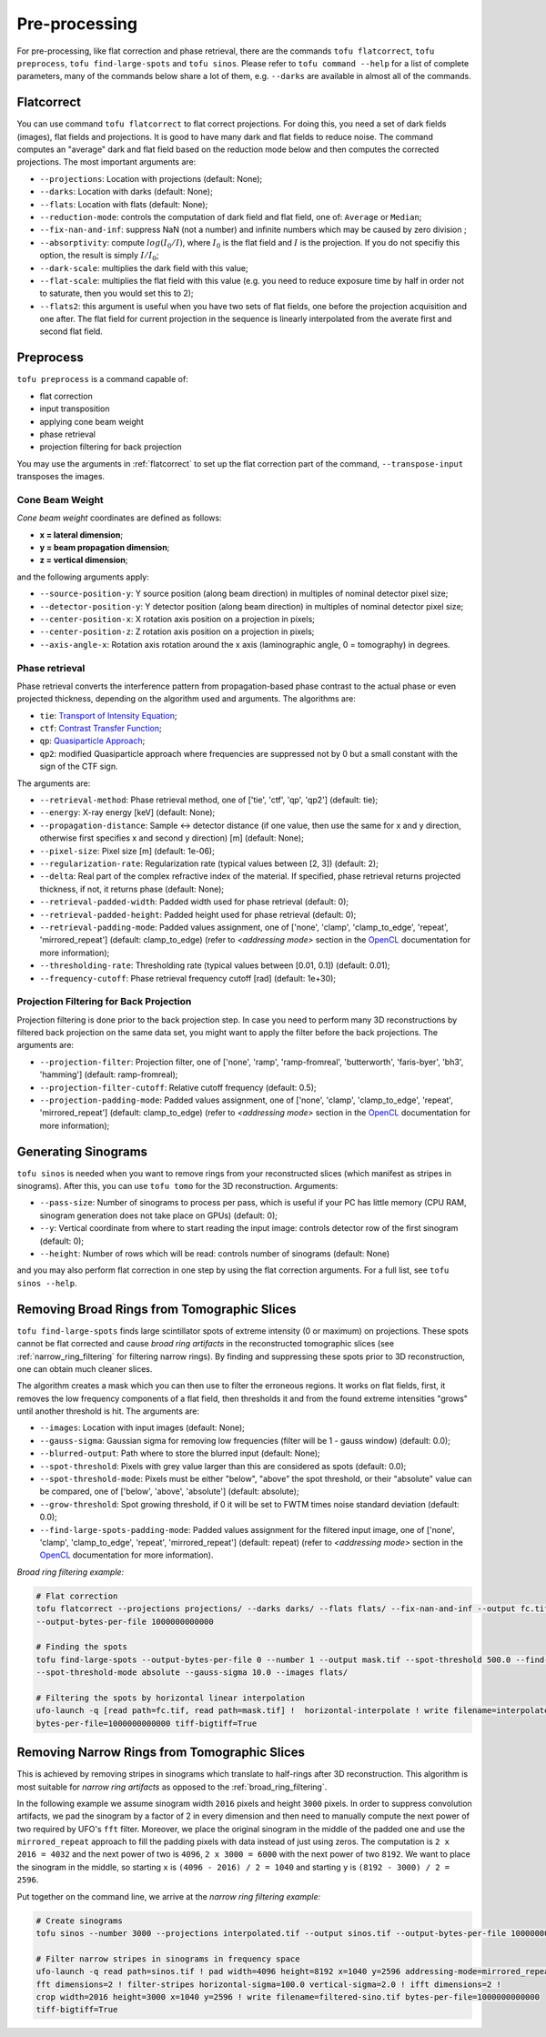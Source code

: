 Pre-processing
==============

For pre-processing, like flat correction and phase retrieval, there are the
commands ``tofu flatcorrect``, ``tofu preprocess``, ``tofu find-large-spots``
and ``tofu sinos``. Please refer to ``tofu command --help`` for a list of
complete parameters, many of the commands below share a lot of them, e.g.
``--darks`` are available in almost all of the commands.


.. _flatcorrect:

Flatcorrect
-----------

You can use command ``tofu flatcorrect`` to flat correct projections. For doing
this, you need a set of dark fields (images), flat fields and projections. It is
good to have many dark and flat fields to reduce noise. The command computes an
"average" dark and flat field based on the reduction mode below and then
computes the corrected projections. The most important arguments are:

- ``--projections``: Location with projections (default: None);
- ``--darks``: Location with darks (default: None);
- ``--flats``: Location with flats (default: None);
- ``--reduction-mode``: controls the computation of dark field and flat field,
  one of: ``Average`` or ``Median``;
- ``--fix-nan-and-inf``: suppress NaN (not a number) and infinite numbers which may be caused by zero
  division ;
- ``--absorptivity``: compute :math:`log (I_0 / I)`, where :math:`I_0` is the
  flat field and :math:`I` is the projection. If you do not specifiy this
  option, the result is simply :math:`I / I_0`;
- ``--dark-scale``: multiplies the dark field with this value;
- ``--flat-scale``: multiplies the flat field with this value (e.g. you need to
  reduce exposure time by half in order not to saturate, then you would set this
  to 2);
- ``--flats2``: this argument is useful when you have two sets of flat fields,
  one before the projection acquisition and one after. The flat field for
  current projection in the sequence is linearly interpolated from the averate
  first and second flat field.


Preprocess
----------

``tofu preprocess`` is a command capable of:

- flat correction
- input transposition
- applying cone beam weight
- phase retrieval
- projection filtering for back projection

You may use the arguments in :ref:`flatcorrect` to set up the flat correction
part of the command, ``--transpose-input`` transposes the images.


Cone Beam Weight
~~~~~~~~~~~~~~~~

*Cone beam weight* coordinates are defined as follows:

- **x = lateral dimension**;
- **y = beam propagation dimension**;
- **z = vertical dimension**;

and the following arguments apply:

- ``--source-position-y``: Y source position (along beam direction) in multiples
  of nominal detector pixel size;
- ``--detector-position-y``: Y detector position (along beam direction) in
  multiples of nominal detector pixel size;
- ``--center-position-x``: X rotation axis position on a projection in pixels;
- ``--center-position-z``: Z rotation axis position on a projection in pixels;
- ``--axis-angle-x``: Rotation axis rotation around the x axis (laminographic
  angle, 0 = tomography) in degrees.


Phase retrieval
~~~~~~~~~~~~~~~

Phase retrieval converts the interference pattern from propagation-based phase
contrast to the actual phase or even projected thickness, depending on the
algorithm used and arguments. The algorithms are:

- ``tie``: `Transport of Intensity Equation <https://doi.org/10.1046/j.1365-2818.2002.01010.x>`_;
- ``ctf``: `Contrast Transfer Function <https://en.wikipedia.org/wiki/Contrast_transfer_function>`_;
- ``qp``: `Quasiparticle Approach <https://doi.org/10.1364/OE.19.012066>`_;
- ``qp2``: modified Quasiparticle approach where frequencies are suppressed not
  by 0 but a small constant with the sign of the CTF sign.

The arguments are:

.. The followint list generated with:
.. from tofu.config import SECTIONS
.. sec = SECTIONS['retrieve-phase']
.. for k, params in sec.items():
..     choice_str = ''
..     default_str = ''
..     if 'choices' in params:
..         choice_str = f', one of {params["choices"]}'
..     if 'default' in params:
..         default_str = f' (default: {params["default"]})'
..     print(f'- ``--{k}``: {params["help"]}{choice_str}{default_str};')

- ``--retrieval-method``: Phase retrieval method, one of ['tie', 'ctf', 'qp',
  'qp2'] (default: tie);
- ``--energy``: X-ray energy [keV] (default: None);
- ``--propagation-distance``: Sample <-> detector distance (if one value, then use
  the same for x and y direction, otherwise first specifies x and second y
  direction) [m] (default: None);
- ``--pixel-size``: Pixel size [m] (default: 1e-06);
- ``--regularization-rate``: Regularization rate (typical values between [2, 3])
  (default: 2);
- ``--delta``: Real part of the complex refractive index of the material. If
  specified, phase retrieval returns projected thickness, if not, it returns
  phase (default: None);
- ``--retrieval-padded-width``: Padded width used for phase retrieval (default: 0);
- ``--retrieval-padded-height``: Padded height used for phase retrieval (default: 0);
- ``--retrieval-padding-mode``: Padded values assignment, one of ['none', 'clamp',
  'clamp_to_edge', 'repeat', 'mirrored_repeat'] (default: clamp_to_edge) (refer
  to *<addressing mode>* section in the `OpenCL
  <https://man.opencl.org/sampler_t.html>`_ documentation for more information);
- ``--thresholding-rate``: Thresholding rate (typical values between [0.01, 0.1]) (default: 0.01);
- ``--frequency-cutoff``: Phase retrieval frequency cutoff [rad] (default: 1e+30);


Projection Filtering for Back Projection
~~~~~~~~~~~~~~~~~~~~~~~~~~~~~~~~~~~~~~~~

Projection filtering is done prior to the back projection step. In case you need
to perform many 3D reconstructions by filtered back projection on the same data
set, you might want to apply the filter before the back projections. The
arguments are:

- ``--projection-filter``: Projection filter, one of ['none', 'ramp',
  'ramp-fromreal', 'butterworth', 'faris-byer', 'bh3', 'hamming'] (default:
  ramp-fromreal);
- ``--projection-filter-cutoff``: Relative cutoff frequency (default: 0.5);
- ``--projection-padding-mode``: Padded values assignment, one of ['none',
  'clamp', 'clamp_to_edge', 'repeat', 'mirrored_repeat'] (default:
  clamp_to_edge) (refer to *<addressing mode>* section in the `OpenCL
  <https://man.opencl.org/sampler_t.html>`_ documentation for more information);


Generating Sinograms
--------------------

``tofu sinos`` is needed when you want to remove rings from your reconstructed
slices (which manifest as stripes in sinograms). After this, you can use ``tofu
tomo`` for the 3D reconstruction. Arguments:

- ``--pass-size``: Number of sinograms to process per pass, which is useful if
  your PC has little memory (CPU RAM, sinogram generation does not take place on
  GPUs) (default: 0);
- ``--y``: Vertical coordinate from where to start reading the input image:
  controls detector row of the first sinogram (default: 0);
- ``--height``: Number of rows which will be read: controls number of sinograms
  (default: None)

and you may also perform flat correction in one step by using the flat
correction arguments. For a full list, see ``tofu sinos --help``.


.. _broad_ring_filtering:

Removing Broad Rings from Tomographic Slices
--------------------------------------------

``tofu find-large-spots`` finds large scintillator spots of extreme intensity (0
or maximum) on projections. These spots cannot be flat corrected and cause
*broad ring artifacts* in the reconstructed tomographic slices (see
:ref:`narrow_ring_filtering` for filtering narrow rings). By finding and
suppressing these spots prior to 3D reconstruction, one can obtain much cleaner
slices.

The algorithm creates a mask which you can then use to filter the erroneous
regions. It works on flat fields, first, it removes the low frequency components
of a flat field, then thresholds it and from the found extreme intensities
"grows" until another threshold is hit. The arguments are:

- ``--images``: Location with input images (default: None);
- ``--gauss-sigma``: Gaussian sigma for removing low frequencies (filter will be
  1 - gauss window) (default: 0.0);
- ``--blurred-output``: Path where to store the blurred input (default: None);
- ``--spot-threshold``: Pixels with grey value larger than this are considered
  as spots (default: 0.0);
- ``--spot-threshold-mode``: Pixels must be either "below", "above" the spot
  threshold, or their "absolute" value can be compared, one of
  ['below', 'above', 'absolute'] (default: absolute);
- ``--grow-threshold``: Spot growing threshold, if 0 it will be set to FWTM
  times noise standard deviation (default: 0.0);
- ``--find-large-spots-padding-mode``: Padded values assignment for the filtered
  input image, one of ['none', 'clamp', 'clamp_to_edge', 'repeat',
  'mirrored_repeat'] (default: repeat) (refer to *<addressing mode>* section in
  the `OpenCL
  <https://man.opencl.org/sampler_t.html>`_ documentation for more information).


*Broad ring filtering example:*

.. code-block:: bash

    # Flat correction
    tofu flatcorrect --projections projections/ --darks darks/ --flats flats/ --fix-nan-and-inf --output fc.tif
    --output-bytes-per-file 1000000000000

    # Finding the spots
    tofu find-large-spots --output-bytes-per-file 0 --number 1 --output mask.tif --spot-threshold 500.0 --find-large-spots-padding-mode repeat
    --spot-threshold-mode absolute --gauss-sigma 10.0 --images flats/

    # Filtering the spots by horizontal linear interpolation
    ufo-launch -q [read path=fc.tif, read path=mask.tif] !  horizontal-interpolate ! write filename=interpolated.tif
    bytes-per-file=1000000000000 tiff-bigtiff=True


.. _narrow_ring_filtering:

Removing Narrow Rings from Tomographic Slices
---------------------------------------------

This is achieved by removing stripes in sinograms which translate to half-rings
after 3D reconstruction. This algorithm is most suitable for *narrow ring
artifacts* as opposed to the :ref:`broad_ring_filtering`.

In the following example we assume sinogram width ``2016`` pixels and height
``3000`` pixels. In order to suppress convolution artifacts, we pad the sinogram
by a factor of 2 in every dimension and then need to manually compute the next
power of two required by UFO's ``fft`` filter. Moreover, we place the original
sinogram in the middle of the padded one and use the ``mirrored_repeat``
approach to fill the padding pixels with data instead of just using zeros. The
computation is ``2 x 2016 = 4032`` and the next power of two is ``4096``, ``2 x
3000 = 6000`` with the next power of two ``8192``. We want to place the sinogram
in the middle, so starting ``x`` is ``(4096 - 2016) / 2 = 1040`` and starting
``y`` is ``(8192 - 3000) / 2 = 2596``.

Put together on the command line, we arrive at the *narrow ring filtering
example:*

.. code-block:: bash

    # Create sinograms
    tofu sinos --number 3000 --projections interpolated.tif --output sinos.tif --output-bytes-per-file 1000000000000

    # Filter narrow stripes in sinograms in frequency space
    ufo-launch -q read path=sinos.tif ! pad width=4096 height=8192 x=1040 y=2596 addressing-mode=mirrored_repeat !
    fft dimensions=2 ! filter-stripes horizontal-sigma=100.0 vertical-sigma=2.0 ! ifft dimensions=2 !
    crop width=2016 height=3000 x=1040 y=2596 ! write filename=filtered-sino.tif bytes-per-file=1000000000000
    tiff-bigtiff=True

